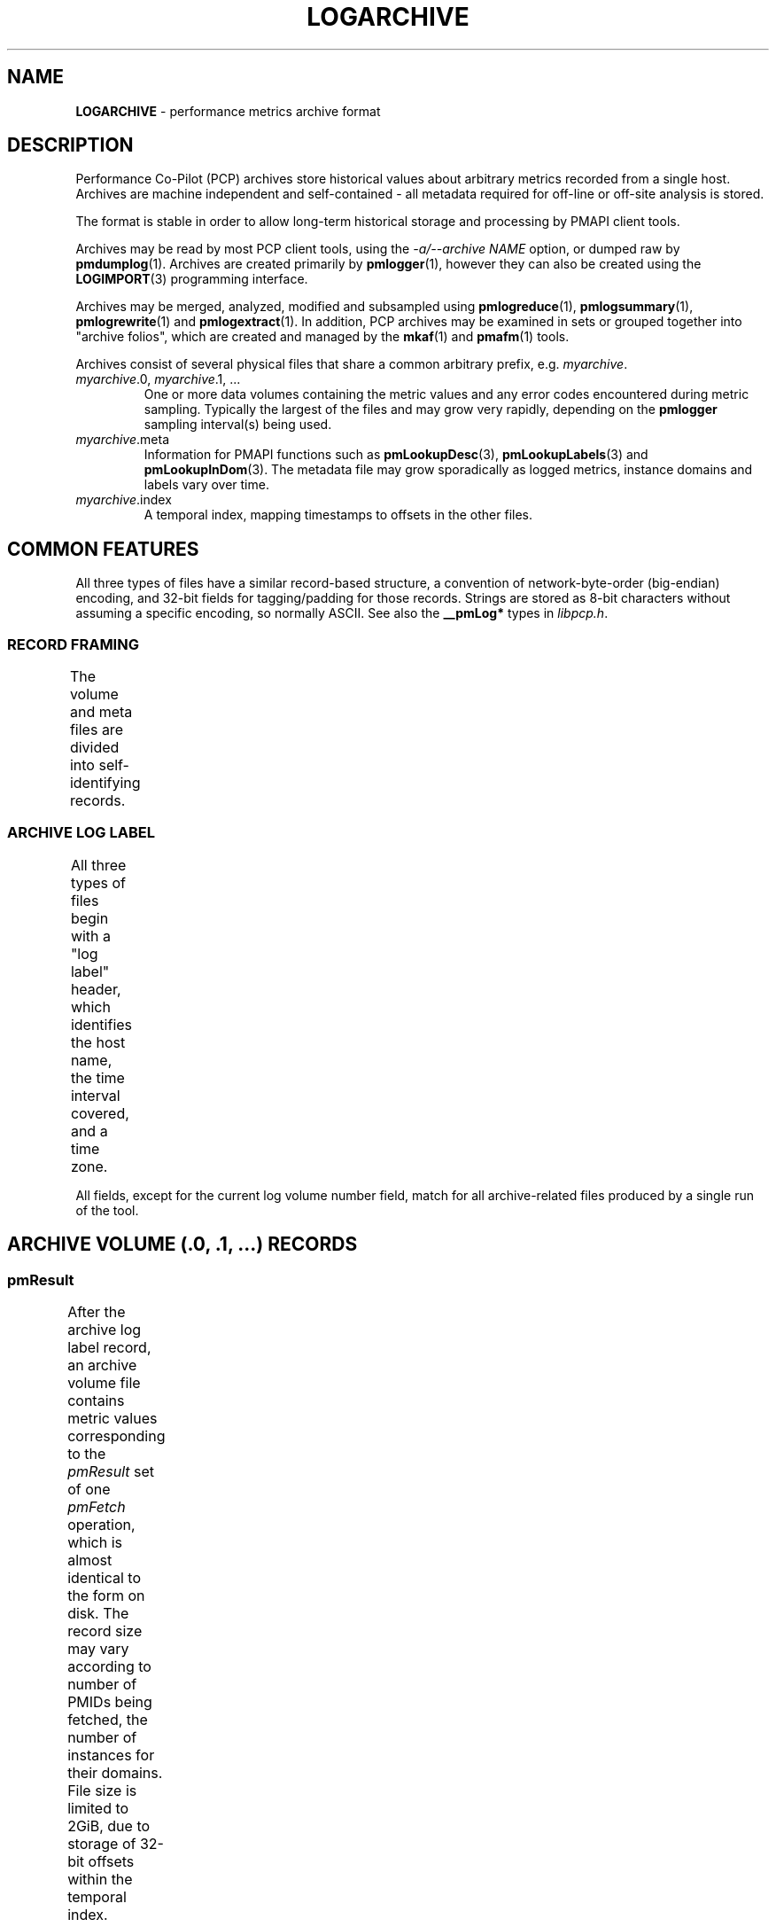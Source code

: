 '\"! tbl | nroff \-man
'\"macro stdmacro
.\"
.\" Copyright (c) 2014-2018 Red Hat.
.\"
.\" This program is free software; you can redistribute it and/or modify it
.\" under the terms of the GNU General Public License as published by the
.\" Free Software Foundation; either version 2 of the License, or (at your
.\" option) any later version.
.\"
.\" This program is distributed in the hope that it will be useful, but
.\" WITHOUT ANY WARRANTY; without even the implied warranty of MERCHANTABILITY
.\" or FITNESS FOR A PARTICULAR PURPOSE.  See the GNU General Public License
.\" for more details.
.\"
.TH LOGARCHIVE 5 "" "Performance Co-Pilot"
.SH NAME
\f3LOGARCHIVE\f1 \- performance metrics archive format
.SH DESCRIPTION
Performance Co-Pilot (PCP) archives store historical values
about arbitrary metrics recorded from a single host.
Archives are machine independent and self-contained \- all
metadata required for off-line or off-site analysis is stored.
.PP
The format is stable in order to allow long-term historical
storage and processing by PMAPI client tools.
.PP
Archives may be read by most PCP client tools, using the
.IR "\-a/\-\-archive NAME"
option, or dumped raw by
.BR pmdumplog (1).
Archives are created primarily by
.BR pmlogger (1),
however they can also be created using the
.BR LOGIMPORT (3)
programming interface.
.PP
Archives may be merged, analyzed, modified and subsampled using
.BR pmlogreduce (1),
.BR pmlogsummary (1),
.BR pmlogrewrite (1)
and
.BR pmlogextract (1).
In addition, PCP archives may be examined in sets or grouped
together into "archive folios", which are created and managed
by the
.BR mkaf (1)
and
.BR pmafm (1)
tools.
.PP
Archives consist of several physical files that share a common
arbitrary prefix, e.g.
.IR myarchive .
.TP
\f2myarchive\f1.0, \f2myarchive\f1.1, ...
One or more data volumes containing the metric values and any
error codes encountered during metric sampling.
Typically the largest of the files and may grow very rapidly,
depending on the
.B pmlogger
sampling interval(s) being used.
.TP
.IR myarchive .meta
Information for PMAPI functions such as
.BR pmLookupDesc (3),
.BR pmLookupLabels (3)
and
.BR pmLookupInDom (3).
The metadata file may grow sporadically as logged metrics,
instance domains and labels vary over time.
.TP
.IR myarchive .index
A temporal index, mapping timestamps to offsets in the other files.
.SH COMMON FEATURES
All three types of files have a similar record-based structure, a
convention of network-byte-order (big-endian) encoding, and 32-bit
fields for tagging/padding for those records.
Strings are stored as 8-bit characters without assuming a specific
encoding, so normally ASCII.
See also the
.BR __pmLog*
types in
.IR libpcp.h .
.SS RECORD FRAMING
The volume and meta files are divided into self-identifying records.
.TS
box,center;
c | c | c
c | c | l.
Offset	Length	Name
_
0	4	N, length of record, in bytes, including this field
4	N-8	record payload, usually starting with a 32-bit tag
N-4	4	N, length of record (again)
.TE

.SS ARCHIVE LOG LABEL
All three types of files begin with a "log label" header, which
identifies the host name, the time interval covered, and a time zone.
.TS
box,center;
c | c | c
c | c | l.
Offset	Length	Name
_
0	4	tag, PM_LOG_MAGIC | PM_LOG_VERS02=0x50052602
4	4	pid of pmlogger process that wrote file
8	4	log start time, seconds part (past UNIX epoch)
12	4	log start time, microseconds part
16	4	current log volume number (or \-1=.meta, \-2=.index)
20	64	name of collection host
80	40	time zone string ($TZ environment variable)
.TE

.PP
All fields, except for the current log volume number field, match for
all archive-related files produced by a single run of the tool.
.SH ARCHIVE VOLUME (.0, .1, ...) RECORDS
.SS pmResult
After the archive log label record, an archive volume file contains
metric values corresponding to the
.IR pmResult
set of one
.IR pmFetch
operation, which is almost identical to the form on disk.
The record size may vary according to number of PMIDs being fetched,
the number of instances for their domains.
File size is limited to 2GiB, due to storage of 32-bit offsets within
the temporal index.
.TS
box,center;
c | c | c
c | c | l.
Offset	Length	Name
_
0	4	timestamp, seconds part (past UNIX epoch)
4	4	timestamp, microseconds part
8	4	number of PMIDs with data following
12	M	pmValueSet #0
12+M	N	pmValueSet #1
12+M+N	...	...
NOP	X	pmValueBlock #0
NOP+X	Y	pmValueBlock #1
NOP+X+Y	...	...
.TE

.PP
Records with a number-of-PMIDs equal to zero are "mark records", and
represent interruptions, missing data, or time discontinuities in
logging.
.SS pmValueSet
This subrecord represents the measurements for one metric.
.TS
box,center;
c | c | c
c | c | l.
Offset	Length	Name
_
0	4	PMID
4	4	number of values
8	4	storage mode, PM_VAL_INSITU=0 or PM_VAL_DPTR=1
12	M	pmValue #0
12+M	N	pmValue #1
12+M+N	...	...
.TE

.PP
The metric-description metadata for PMIDs is found in the .meta files.
These entries are not timestamped, so the metadata is assumed to be
unchanging throughout the archiving session.
.SS pmValue
This subrecord represents one measurement for one instance of the metric.
It is a variant type, depending on the parent pmValueSet's value-format
field.  This allows small numbers to be encoded compactly, but retain
flexibility for larger or variable-length data to be stored later in the
pmResult record.
.TS
box,center;
c | c | c
c | c | l.
Offset	Length	Name
_
0	4	number in instance-domain (or PM_IN_NULL=-1)
4	4	value (INSITU) \fIor\fR
		offset in pmResult to our pmValueBlock (DPTR)
.TE

.PP
The instance-domain metadata for PMIDs is found in the .meta files.
Since the numeric mappings may change during the lifetime of the
logging session, it is important to match up the timestamp of the
measurement record with the corresponding instance-domain record.
That is, the instance-domain corresponding to a measurement at time T
are the records with largest timestamps T' <= T.
.SS pmValueBlock
Instances of this subrecord are placed at the end of the
.IR pmValueSet ,
after all the
.IR pmValue
subrecords.
If (and only if) needed, they are padded at the end to the
next-higher 32-bit boundary.
.TS
box,center;
c | c | c
c | c | l.
Offset	Length	Name
_
0	1	value type (same as \fIpmDesc.type\fR)
1	3	4 + N, the length of the subrecord
4	N	bytes that make up the raw value
4+N	0-3	padding (not included in the 4+N length field)
.TE

.PP
Note that for
.IR PM_TYPE_STRING ,
the length includes an explicit NULL terminator byte.
For
.IR PM_TYPE_EVENT ,
the value bytestring is further structured.
.\" .SS pmEventArray
.SH METADATA FILE (.meta) RECORDS
After the archive log label record, the metadata file contains
interleaved metric-description and timestamped instance-domain
descriptors.
File size is limited to 2GiB, due to storage of 32-bit offsets
within the temporal index.
Unlike the data volumes, these records are not forced to 32-bit
alignment.
See also
.IR libpcp/logmeta.c .
.SS pmDesc
Instances of this record represent the metric description, giving a
name, type, instance-domain identifier, and a set of names to each
PMID used in the archive volume.
.TS
box,center;
c | c | c
c | c | l.
Offset	Length	Name
_
0	4	tag, TYPE_DESC=1
4	4	PMID
8	4	type (PM_TYPE_*)
12	4	instance domain number
16	4	semantics of value (PM_SEM_*)
20	4	units: bit-packed pmUnits
4	4	number of alternative names for this PMID
28	4	N: number of bytes in this name
32	N	bytes of the name, no NULL terminator nor padding
32+N	4	N2: number of bytes in next name
36+N	N2	bytes of the name, no NULL terminator nor padding
\&...	...	...
.TE

.SS pmLogIndom
Instances of this record represent the number-string mapping
table of an instance domain.
The instance domain number will have already been mentioned
in a prior
.IR pmDesc
record.
As new instances may appear over a long archiving run these
records are timestamped, and must be searched when decoding
.IR pmResult
records from the archive data volumes.
Instance names may be reused between instance numbers, so an
offset-based string table is used that facilitates sharing.
.TS
box,center;
c | c | c
c | c | l.
Offset	Length	Name
_
0	4	tag, TYPE_INDOM=2
4	4	timestamp, seconds part (past UNIX epoch)
8	4	timestamp, microseconds part
12	4	instance domain number
16	4	N: number of instances in domain, normally >0
20	4	first instance number
24	4	second instance number (if appropriate)
\&...	...	...
20+4*N	4	first offset into string table (see below)
20+4*N+4	4	second offset into string table (etc.)
\&...	...	...
20+8*N	M	base of string table, containing
		packed, NULL-terminated instance names
.TE

.PP
Records of this form \fIreplace\fR the existing instance-domain: prior
records are not searched for resolving instance numbers in measurements
after this timestamp.
.SS pmLogLabelSet
Instances of this record represent sets of name:value pairs
associated with labels of the context, instance domains and
individual performance metrics \- refer to
.BR pmLookupLabels (3)
for further details.
.PP
Any instance domain number will have already been mentioned
in a prior
.IR pmDesc
record.
As new labels can appear during an archiving session, these
records are timestamped and must be searched when decoding
.IR pmResult
records from the archive data volumes.
.TS
box,center;
c | c | c
c | c | l.
Offset	Length	Name
_
0	4	tag, TYPE_LABEL=3
4	4	timestamp, seconds part (past UNIX epoch)
8	4	timestamp, microseconds part
12	4	label type (PM_LABEL_* type macros.)
16	4	numeric identifier - domain, PMID, etc
		or PM_IN_NULL=-1 for context labels
20	4	N: number of label sets in this record,
		usually 1 except in the case of instances
24	4	offset to the start of the JSONB labels string
28	L1	first labelset array entry (see below)
\&...	...	...
28+L1	LN	N-th labelset array entry (see below)
\&...	...	...
28+L1+...LN	M	concatenated JSONB strings for all labelsets
.TE

.PP
Records of this form \fIreplace\fR the existing labels for a given
type: prior records are not searched for resolving that class of
label in measurements after this timestamp.
.PP
The individual labelset array entries are variable length, depending
on the number of labels present within that set.
These entries contain the instance identifiers (in the case of type
PM_LABEL_INSTANCES labels), lengths and offsets of each label name
and value, and also any flags set for each label.
.TS
box,center;
c | c | c
c | c | l.
Offset	Length	Name
_
0	4	instance identifier (or PM_IN_NULL=-1)
4	4	length of JSONB label string
8	4	N: number of labels in this labelset
12	2	first label name offset
14	1	first label name length
15	1	first label flags (e.g. optionality)
16	2	first label value offset
18	2	first label value length
20	2	second label name offset (if appropriate)
\&...	...	...
.TE

.SS pmLogText
This record stores help text associated with a metric or an
instance domain \- as provided by
.BR pmLookupText (3)
and
.BR pmLookupInDomText (3).
.PP
The metric identifier and instance domain number will have
already been mentioned in a prior
.IR pmDesc
record.

.TS
box,center;
c | c | c
c | c | l.
Offset	Length	Name
_
0	4	tag, TYPE_TEXT=4
4	4	text and identifier type (PM_TEXT_* macros.)
8	4	numeric identifier - PMID or instance domain
12	M	help text string, arbitrary text
.TE

.SH INDEX FILE (.index) RECORDS
After the archive log label record, the temporal index file contains a
plainly concatenated, unframed group of tuples, which relate timestamps
to 32-bit seek offsets in the volume and meta files.
These records are fixed-size, fixed-format, and are \fInot\fR enclosed
in the standard length/payload/length wrapper: they take up the entire
remainder of the .index file.
See also
.IR libpcp/logutil.c .
.TS
box,center;
c | c | c
c | c | l.
Offset	Length	Name
_
0	4	event time, seconds part (past UNIX epoch)
4	4	event time, microseconds part
8	4	archive volume number (0...N)
12	4	byte offset in .meta file of pmDesc or pmLogIndom
16	4	byte offset in archive volume file of pmResult
.TE

.PP
Since the temporal index is optional, and exists only to speed up
time-based random access to metrics and their metadata, the index
records are emitted only intermittently.
An archive reader program should not presume any particular rate of
data flow into the index.
However, common events that may trigger a new temporal-index record
include changes in instance-domains, switching over to a new archive
volume, and starting or stopping logging.
One reliable invariant however is that, for each index entry, there
are to be no meta or archive-volume records with a timestamp after
that in the index, but physically before the byte-offset in the index.
.SH FILES
Several PCP tools create archives in standard locations:
.PP
.PD 0
.TP 10
.B $HOME/.pcp/pmlogger
default location for the interactive chart recording mode in
.BR pmchart (1)
.TP 10
.B $PCP_LOG_DIR/pmlogger
default location for
.BR pmlogger_daily (1)
and
.BR pmlogger_check (1)
scripts
.PD
.SH SEE ALSO
.BR PCPIntro (1),
.BR PMAPI (3),
.BR pmLookupDesc (3),
.BR pmLookupInDom (3),
.BR pmLookupInDomText (3),
.BR pmLookupLabels (3),
.BR pmLookupText (3),
.BR mkaf (1),
.BR pmafm (1),
.BR pmchart (1),
.BR pmdumplog (1),
.BR pmlogger (1),
.BR pmlogger_check (1),
.BR pmlogger_daily (1),
.BR pmlogreduce (1),
.BR pmlogrewrite (1),
.BR pmlogsummary (1),
.BR pcp.conf (5),
and
.BR pcp.env (5).
